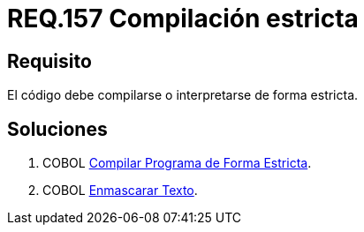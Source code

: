 :slug: rules/157/
:category: rules
:description: En el presente documento se detallan los requerimientos de seguridad relacionados al código fuente que compone a las aplicaciones de la compañía. En este requerimiento se establece la importancia de compilar o interpretar el código de forma estricta en ambientes de producción.
:keywords: Requerimiento, Seguridad, Código Fuente, Compilación, Interpretación, Estricta.
:rules: yes

= REQ.157 Compilación estricta

== Requisito

El código debe compilarse o interpretarse de forma estricta.

== Soluciones

. +COBOL+ link:../../defends/cobol/compilar-programa-estricta/[Compilar Programa de Forma Estricta].
. +COBOL+ link:../../defends/cobol/enmascarar-texto/[Enmascarar Texto].
